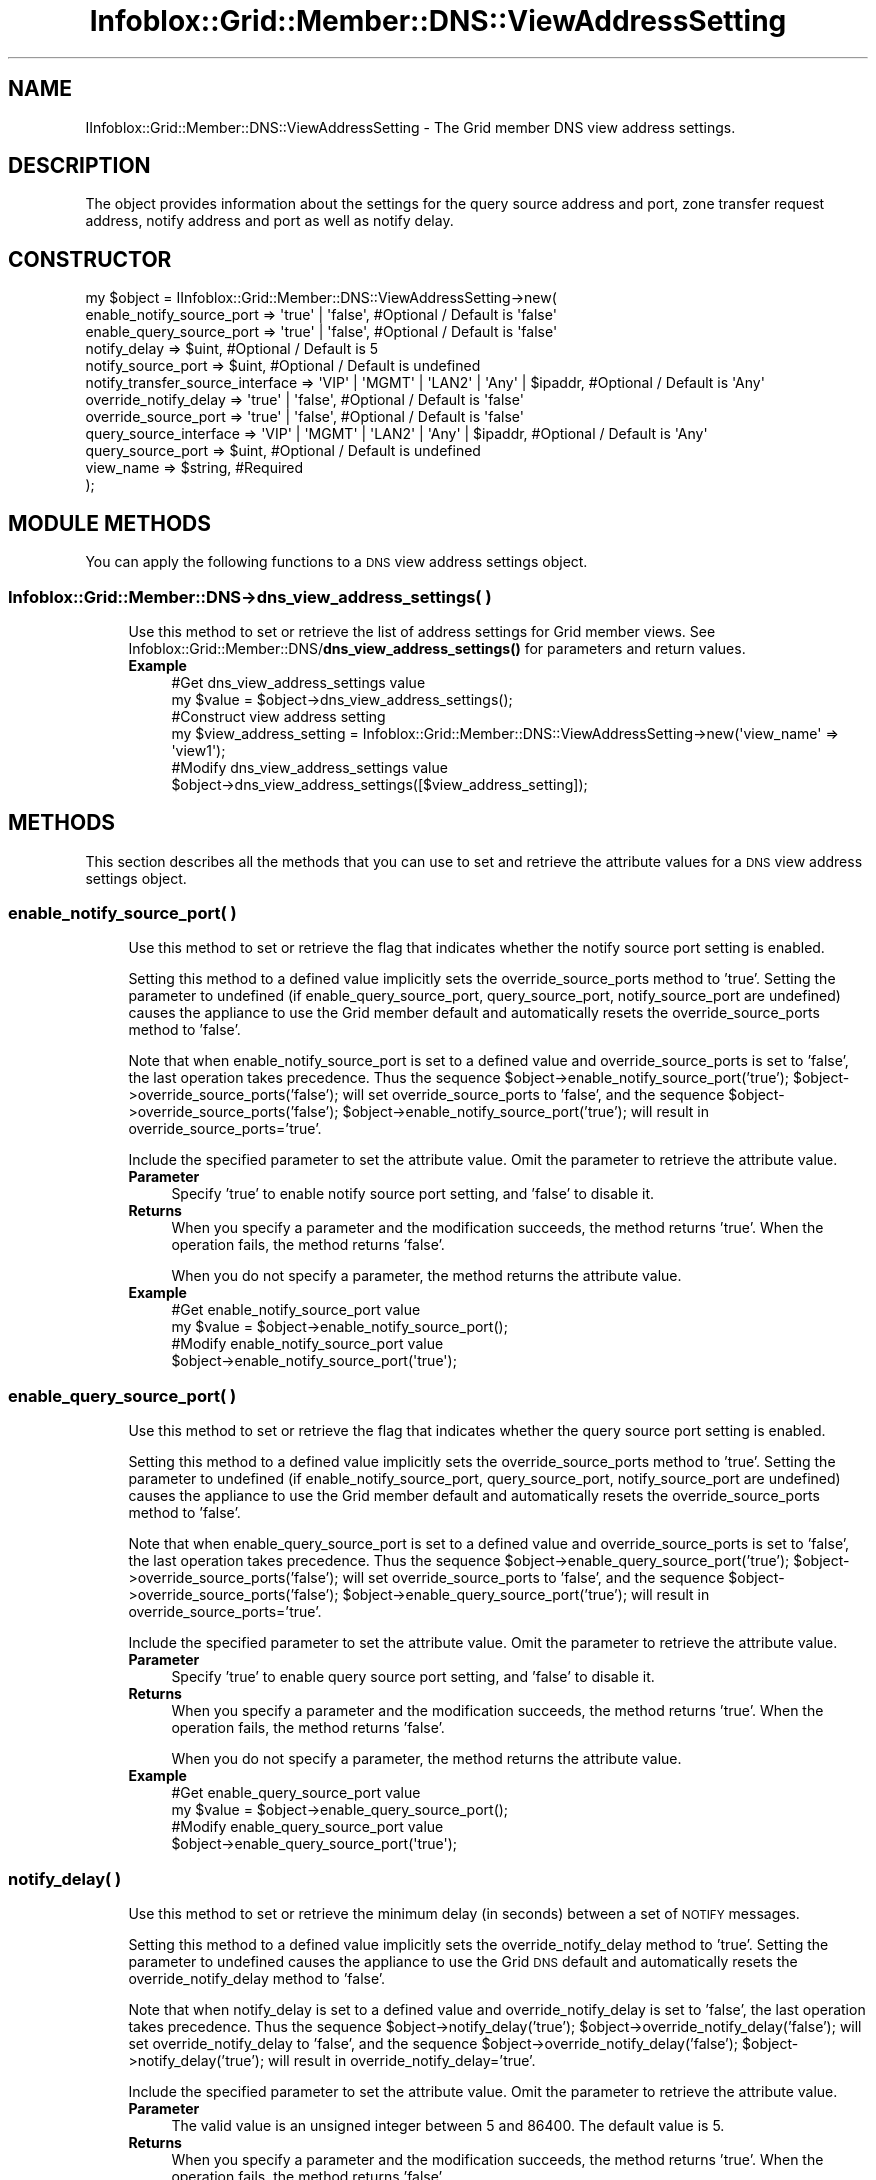 .\" Automatically generated by Pod::Man 4.14 (Pod::Simple 3.40)
.\"
.\" Standard preamble:
.\" ========================================================================
.de Sp \" Vertical space (when we can't use .PP)
.if t .sp .5v
.if n .sp
..
.de Vb \" Begin verbatim text
.ft CW
.nf
.ne \\$1
..
.de Ve \" End verbatim text
.ft R
.fi
..
.\" Set up some character translations and predefined strings.  \*(-- will
.\" give an unbreakable dash, \*(PI will give pi, \*(L" will give a left
.\" double quote, and \*(R" will give a right double quote.  \*(C+ will
.\" give a nicer C++.  Capital omega is used to do unbreakable dashes and
.\" therefore won't be available.  \*(C` and \*(C' expand to `' in nroff,
.\" nothing in troff, for use with C<>.
.tr \(*W-
.ds C+ C\v'-.1v'\h'-1p'\s-2+\h'-1p'+\s0\v'.1v'\h'-1p'
.ie n \{\
.    ds -- \(*W-
.    ds PI pi
.    if (\n(.H=4u)&(1m=24u) .ds -- \(*W\h'-12u'\(*W\h'-12u'-\" diablo 10 pitch
.    if (\n(.H=4u)&(1m=20u) .ds -- \(*W\h'-12u'\(*W\h'-8u'-\"  diablo 12 pitch
.    ds L" ""
.    ds R" ""
.    ds C` ""
.    ds C' ""
'br\}
.el\{\
.    ds -- \|\(em\|
.    ds PI \(*p
.    ds L" ``
.    ds R" ''
.    ds C`
.    ds C'
'br\}
.\"
.\" Escape single quotes in literal strings from groff's Unicode transform.
.ie \n(.g .ds Aq \(aq
.el       .ds Aq '
.\"
.\" If the F register is >0, we'll generate index entries on stderr for
.\" titles (.TH), headers (.SH), subsections (.SS), items (.Ip), and index
.\" entries marked with X<> in POD.  Of course, you'll have to process the
.\" output yourself in some meaningful fashion.
.\"
.\" Avoid warning from groff about undefined register 'F'.
.de IX
..
.nr rF 0
.if \n(.g .if rF .nr rF 1
.if (\n(rF:(\n(.g==0)) \{\
.    if \nF \{\
.        de IX
.        tm Index:\\$1\t\\n%\t"\\$2"
..
.        if !\nF==2 \{\
.            nr % 0
.            nr F 2
.        \}
.    \}
.\}
.rr rF
.\" ========================================================================
.\"
.IX Title "Infoblox::Grid::Member::DNS::ViewAddressSetting 3"
.TH Infoblox::Grid::Member::DNS::ViewAddressSetting 3 "2018-06-05" "perl v5.32.0" "User Contributed Perl Documentation"
.\" For nroff, turn off justification.  Always turn off hyphenation; it makes
.\" way too many mistakes in technical documents.
.if n .ad l
.nh
.SH "NAME"
IInfoblox::Grid::Member::DNS::ViewAddressSetting \- The Grid member DNS view address settings.
.SH "DESCRIPTION"
.IX Header "DESCRIPTION"
The object provides information about the settings for the query source address and port, zone transfer
request address, notify address and port as well as notify delay.
.SH "CONSTRUCTOR"
.IX Header "CONSTRUCTOR"
.Vb 12
\& my $object = IInfoblox::Grid::Member::DNS::ViewAddressSetting\->new(
\&     enable_notify_source_port        => \*(Aqtrue\*(Aq | \*(Aqfalse\*(Aq,                          #Optional / Default is \*(Aqfalse\*(Aq
\&     enable_query_source_port         => \*(Aqtrue\*(Aq | \*(Aqfalse\*(Aq,                          #Optional / Default is \*(Aqfalse\*(Aq
\&     notify_delay                     => $uint,                                     #Optional / Default is 5
\&     notify_source_port               => $uint,                                     #Optional / Default is undefined
\&     notify_transfer_source_interface => \*(AqVIP\*(Aq | \*(AqMGMT\*(Aq | \*(AqLAN2\*(Aq | \*(AqAny\*(Aq | $ipaddr, #Optional / Default is \*(AqAny\*(Aq
\&     override_notify_delay            => \*(Aqtrue\*(Aq | \*(Aqfalse\*(Aq,                          #Optional / Default is \*(Aqfalse\*(Aq
\&     override_source_port             => \*(Aqtrue\*(Aq | \*(Aqfalse\*(Aq,                          #Optional / Default is \*(Aqfalse\*(Aq
\&     query_source_interface           => \*(AqVIP\*(Aq | \*(AqMGMT\*(Aq | \*(AqLAN2\*(Aq | \*(AqAny\*(Aq | $ipaddr, #Optional / Default is \*(AqAny\*(Aq
\&     query_source_port                => $uint,                                     #Optional / Default is undefined
\&     view_name                        => $string,                                   #Required
\& );
.Ve
.SH "MODULE METHODS"
.IX Header "MODULE METHODS"
You can apply the following functions to a \s-1DNS\s0 view address settings object.
.SS "Infoblox::Grid::Member::DNS\->dns_view_address_settings( )"
.IX Subsection "Infoblox::Grid::Member::DNS->dns_view_address_settings( )"
.RS 4
Use this method to set or retrieve the list of address settings for Grid member views.
See Infoblox::Grid::Member::DNS/\fBdns_view_address_settings()\fR for parameters and return values.
.IP "\fBExample\fR" 4
.IX Item "Example"
.Vb 2
\& #Get dns_view_address_settings value
\& my $value = $object\->dns_view_address_settings();
\&
\& #Construct view address setting
\& my $view_address_setting = Infoblox::Grid::Member::DNS::ViewAddressSetting\->new(\*(Aqview_name\*(Aq => \*(Aqview1\*(Aq);
\&
\& #Modify dns_view_address_settings value
\& $object\->dns_view_address_settings([$view_address_setting]);
.Ve
.RE
.RS 4
.RE
.SH "METHODS"
.IX Header "METHODS"
This section describes all the methods that you can use to set and retrieve the attribute values for a \s-1DNS\s0 view address settings object.
.SS "enable_notify_source_port( )"
.IX Subsection "enable_notify_source_port( )"
.RS 4
Use this method to set or retrieve the flag that indicates whether the notify source port setting is enabled.
.Sp
Setting this method to a defined value implicitly sets the override_source_ports method to 'true'.
Setting the parameter to undefined (if enable_query_source_port, query_source_port, notify_source_port are undefined)
causes the appliance to use the Grid member default and automatically resets the override_source_ports method to 'false'.
.Sp
Note that when enable_notify_source_port is set to a defined value and override_source_ports is set to 'false', the last operation takes precedence.
Thus the sequence \f(CW$object\fR\->enable_notify_source_port('true'); \f(CW$object\fR\->override_source_ports('false'); will set override_source_ports to 'false',
and the sequence \f(CW$object\fR\->override_source_ports('false'); \f(CW$object\fR\->enable_notify_source_port('true'); will result in override_source_ports='true'.
.Sp
Include the specified parameter to set the attribute value. Omit the parameter to retrieve the attribute value.
.IP "\fBParameter\fR" 4
.IX Item "Parameter"
Specify 'true' to enable notify source port setting, and 'false' to disable it.
.IP "\fBReturns\fR" 4
.IX Item "Returns"
When you specify a parameter and the modification succeeds, the method returns 'true'. When the operation fails, the method returns 'false'.
.Sp
When you do not specify a parameter, the method returns the attribute value.
.IP "\fBExample\fR" 4
.IX Item "Example"
.Vb 2
\& #Get enable_notify_source_port value
\& my $value = $object\->enable_notify_source_port();
\&
\& #Modify enable_notify_source_port value
\& $object\->enable_notify_source_port(\*(Aqtrue\*(Aq);
.Ve
.RE
.RS 4
.RE
.SS "enable_query_source_port( )"
.IX Subsection "enable_query_source_port( )"
.RS 4
Use this method to set or retrieve the flag that indicates whether the query source port setting is enabled.
.Sp
Setting this method to a defined value implicitly sets the override_source_ports method to 'true'.
Setting the parameter to undefined (if enable_notify_source_port, query_source_port, notify_source_port are undefined)
causes the appliance to use the Grid member default and automatically resets the override_source_ports method to 'false'.
.Sp
Note that when enable_query_source_port is set to a defined value and override_source_ports is set to 'false', the last operation takes precedence.
Thus the sequence \f(CW$object\fR\->enable_query_source_port('true'); \f(CW$object\fR\->override_source_ports('false'); will set override_source_ports to 'false',
and the sequence \f(CW$object\fR\->override_source_ports('false'); \f(CW$object\fR\->enable_query_source_port('true'); will result in override_source_ports='true'.
.Sp
Include the specified parameter to set the attribute value. Omit the parameter to retrieve the attribute value.
.IP "\fBParameter\fR" 4
.IX Item "Parameter"
Specify 'true' to enable query source port setting, and 'false' to disable it.
.IP "\fBReturns\fR" 4
.IX Item "Returns"
When you specify a parameter and the modification succeeds, the method returns 'true'. When the operation fails, the method returns 'false'.
.Sp
When you do not specify a parameter, the method returns the attribute value.
.IP "\fBExample\fR" 4
.IX Item "Example"
.Vb 2
\& #Get enable_query_source_port value
\& my $value = $object\->enable_query_source_port();
\&
\& #Modify enable_query_source_port value
\& $object\->enable_query_source_port(\*(Aqtrue\*(Aq);
.Ve
.RE
.RS 4
.RE
.SS "notify_delay( )"
.IX Subsection "notify_delay( )"
.RS 4
Use this method to set or retrieve the minimum delay (in seconds) between a set of \s-1NOTIFY\s0 messages.
.Sp
Setting this method to a defined value implicitly sets the override_notify_delay method to 'true'. Setting the parameter to undefined causes the appliance to use the Grid \s-1DNS\s0 default and automatically resets the override_notify_delay method to 'false'.
.Sp
Note that when notify_delay is set to a defined value and override_notify_delay is set to 'false', the last operation takes precedence.
Thus the sequence \f(CW$object\fR\->notify_delay('true'); \f(CW$object\fR\->override_notify_delay('false'); will set override_notify_delay to 'false',
and the sequence \f(CW$object\fR\->override_notify_delay('false'); \f(CW$object\fR\->notify_delay('true'); will result in override_notify_delay='true'.
.Sp
Include the specified parameter to set the attribute value. Omit the parameter to retrieve the attribute value.
.IP "\fBParameter\fR" 4
.IX Item "Parameter"
The valid value is an unsigned integer between 5 and 86400. The default value is 5.
.IP "\fBReturns\fR" 4
.IX Item "Returns"
When you specify a parameter and the modification succeeds, the method returns 'true'. When the operation fails, the method returns 'false'.
.Sp
When you do not specify a parameter, the method returns the attribute value.
.IP "\fBExample\fR" 4
.IX Item "Example"
.Vb 2
\& #Get notify_delay value
\& my $value = $object\->notify_delay();
\&
\& #Modify notify_delay value
\& $object\->notify_delay(10000);
.Ve
.RE
.RS 4
.RE
.SS "notify_source_port( )"
.IX Subsection "notify_source_port( )"
.RS 4
Use this method to set or retrieve the notify source port number.
.Sp
Setting this method to a defined value implicitly sets the override_source_ports method to 'true'.
Setting the parameter to undefined (if enable_query_source_port, enable_notify_source_port, query_source_port are undefined)
causes the appliance to use the Grid member default and automatically resets the override_source_ports method to 'false'.
.Sp
Note that when notify_source_port is set to a defined value and override_source_ports is set to 'false', the last operation takes precedence.
Thus the sequence \f(CW$object\fR\->notify_source_port('true'); \f(CW$object\fR\->override_source_ports('false'); will set override_source_ports to 'false',
and the sequence \f(CW$object\fR\->override_source_ports('false'); \f(CW$object\fR\->notify_source_port('true'); will result in override_source_ports='true'.
.Sp
Include the specified parameter to set the attribute value. Omit the parameter to retrieve the attribute value.
.IP "\fBParameter\fR" 4
.IX Item "Parameter"
The valid value is an unsigned integer between 1 and 63999.
.IP "\fBReturns\fR" 4
.IX Item "Returns"
When you specify a parameter and the modification succeeds, the method returns 'true'. When the operation fails, the method returns 'false'.
.Sp
When you do not specify a parameter, the method returns the attribute value.
.IP "\fBExample\fR" 4
.IX Item "Example"
.Vb 2
\& #Get notify_source_port value
\& my $value = $object\->notify_source_port();
\&
\& #Modify notify_source_port value
\& $object\->notify_source_port(10000);
.Ve
.RE
.RS 4
.RE
.SS "notify_transfer_source_interface( )"
.IX Subsection "notify_transfer_source_interface( )"
.RS 4
Use this method to specify which \s-1IP\s0 address is used as the source for notify and zone transfer operations.
.Sp
Include the specified parameter to set the attribute value. Omit the parameter to retrieve the attribute value.
.IP "\fBParameter\fR" 4
.IX Item "Parameter"
Valid values are '\s-1VIP\s0', '\s-1MGMT\s0', '\s-1LAN2\s0', 'Any' or an \s-1IP\s0 address. The default is '\s-1VIP\s0'.
.IP "\fBReturns\fR" 4
.IX Item "Returns"
If you specified a parameter, the method returns true when the modification succeeds, and returns false when the operation fails.
.Sp
If you did not specify a parameter, the method returns the attribute value.
.IP "\fBExample\fR" 4
.IX Item "Example"
.Vb 2
\& #Get notify_transfer_source_interface value
\& my $value = $object\->notify_transfer_source_interface();
\&
\& #Modify notify_transfer_source_interface value
\& $object\->notify_transfer_source_interface(\*(AqAny\*(Aq);
.Ve
.RE
.RS 4
.RE
.SS "query_source_interface( )"
.IX Subsection "query_source_interface( )"
.RS 4
Use this method to specify which \s-1IP\s0 address is used as the source for query operations.
.Sp
Include the specified parameter to set the attribute value. Omit the parameter to retrieve the attribute value.
.IP "\fBParameter\fR" 4
.IX Item "Parameter"
Valid values are '\s-1VIP\s0', '\s-1MGMT\s0', '\s-1LAN2\s0', 'Any' or an \s-1IP\s0 address. Default is '\s-1VIP\s0'.
.IP "\fBReturns\fR" 4
.IX Item "Returns"
If you specified a parameter, the method returns true when the modification succeeds, and returns false when the operation fails.
.Sp
If you did not specify a parameter, the method returns the attribute value.
.IP "\fBExample\fR" 4
.IX Item "Example"
.Vb 2
\& #Get query_source_interface value
\& my $value = $object\->query_source_interface();
\&
\& #Modify query_source_interface value
\& $object\->query_source_interface(\*(AqAny\*(Aq);
.Ve
.RE
.RS 4
.RE
.SS "override_notify_delay( )"
.IX Subsection "override_notify_delay( )"
.RS 4
The override_notify_delay attribute controls whether the notify_delay method values of the member are used, instead of the Grid member default.
.Sp
The override_notify_delay attribute can be specified explicitly. It is also set implicitly when notify_delay is set to a defined value.
.Sp
Include the specified parameter to set the attribute value. Omit the parameter to retrieve the attribute value.
.IP "\fBParameter\fR" 4
.IX Item "Parameter"
Set the parameter to 'true' to override the member-level setting for notify_delay. Set the parameter to 'false' to inherit the member-level setting for notify_delay.
.Sp
The default value of this parameter is 'false'.
.IP "\fBReturns\fR" 4
.IX Item "Returns"
If you specified a parameter, the method returns true when the modification succeeds, and returns false when the operation fails.
.Sp
If you did not specify a parameter, the method returns the attribute value.
.IP "\fBExample\fR" 4
.IX Item "Example"
.Vb 2
\& #Get override_notify_delay value
\& my $value = $object\->override_notify_delay();
\&
\& #Modify override_notify_delay value
\& $object\->override_notify_delay(\*(Aqtrue\*(Aq);
.Ve
.RE
.RS 4
.RE
.SS "override_source_ports( )"
.IX Subsection "override_source_ports( )"
.RS 4
The override_source_ports attribute controls whether the values of enable_notify_source_port, enable_query_source_port, query_source_port and notify_source_port for the member are used, instead of the Grid member default.
.Sp
The override_source_ports attribute can be specified explicitly. It is also set implicitly when any of enable_notify_source_port, enable_query_source_port, query_source_port, notify_source_port is set to a defined value.
.Sp
Include the specified parameter to set the attribute value. Omit the parameter to retrieve the attribute value.
.IP "\fBParameter\fR" 4
.IX Item "Parameter"
Set the parameter to true to override the member-level setting for enable_notify_source_port, enable_query_source_port, query_source_port, notify_source_port. Set the parameter to 'false' to inherit the member-level setting for source_ports.
.Sp
The default value of this parameter is 'false'.
.IP "\fBReturns\fR" 4
.IX Item "Returns"
If you specified a parameter, the method returns true when the modification succeeds, and returns false when the operation fails.
.Sp
If you did not specify a parameter, the method returns the attribute value.
.IP "\fBExample\fR" 4
.IX Item "Example"
.Vb 2
\& #Get override_source_ports value
\& my $value = $object\->override_source_ports();
\&
\& #Modify override_source_ports value
\& $object\->override_source_ports(\*(Aqtrue\*(Aq);
.Ve
.RE
.RS 4
.RE
.SS "query_source_port( )"
.IX Subsection "query_source_port( )"
.RS 4
Use this method to set or retrieve the query source port number.
.Sp
Setting this method to a defined value implicitly sets the override_source_ports method to 'true'.
Setting the parameter to undefined (if enable_query_source_port, enable_notify_source_port, notify_source_port are undefined)
causes the appliance to use the Grid member default and automatically resets the override_source_ports method to 'false'.
.Sp
Note that when query_source_port is set to a defined value and override_source_ports is set to 'false', the last operation takes precedence.
Thus the sequence \f(CW$object\fR\->query_source_port('true'); \f(CW$object\fR\->override_source_ports('false'); will set override_source_ports to 'false',
and the sequence \f(CW$object\fR\->override_source_ports('false'); \f(CW$object\fR\->query_source_port('true'); will result in override_source_ports='true'.
.Sp
Include the specified parameter to set the attribute value. Omit the parameter to retrieve the attribute value.
.IP "\fBParameter\fR" 4
.IX Item "Parameter"
The valid value is an unsigned integer between 1 and 63999.
.IP "\fBReturns\fR" 4
.IX Item "Returns"
When you specify a parameter and the modification succeeds, the method returns 'true'. When the operation fails, the method returns 'false'.
.Sp
When you do not specify a parameter, the method returns the attribute value.
.IP "\fBExample\fR" 4
.IX Item "Example"
.Vb 2
\& #Get query_source_port value
\& my $value = $object\->query_source_port();
\&
\& #Modify query_source_port value
\& $object\->query_source_port(10000);
.Ve
.RE
.RS 4
.RE
.SS "view_name( )"
.IX Subsection "view_name( )"
.RS 4
Use this method to set or retrieve the \s-1DNS\s0 view name.
.Sp
Include the specified parameter to set the attribute value. Omit the parameter to retrieve the attribute value.
.IP "\fBParameter\fR" 4
.IX Item "Parameter"
The valid value is a desired \s-1DNS\s0 view name in a string format.
.IP "\fBReturns\fR" 4
.IX Item "Returns"
When you specify a parameter and the modification succeeds, the method returns 'true'. When the operation fails, the method returns 'false'.
.Sp
When you do not specify a parameter, the method returns the attribute value.
.IP "\fBExample\fR" 4
.IX Item "Example"
.Vb 2
\& #Get view_name value
\& my $value = $object\->view_name();
\&
\& #Modify view_name value
\& $object\->view_name(\*(Aqview1\*(Aq);
.Ve
.RE
.RS 4
.RE
.SH "AUTHOR"
.IX Header "AUTHOR"
Infoblox Inc. <http://www.infoblox.com/>
.SH "SEE ALSO"
.IX Header "SEE ALSO"
Infoblox::Grid::Member::DNS,
Infoblox::Grid::Member::DNS/\fBdns_view_address_settings()\fR,
.SH "COPYRIGHT"
.IX Header "COPYRIGHT"
Copyright (c) 2017 Infoblox Inc.
.SH "POD ERRORS"
.IX Header "POD ERRORS"
Hey! \fBThe above document had some coding errors, which are explained below:\fR
.IP "Around line 33:" 4
.IX Item "Around line 33:"
alternative text 'Infoblox::Grid::Member::DNS/\fBdns_view_address_settings()\fR' contains non-escaped | or /
.IP "Around line 429:" 4
.IX Item "Around line 429:"
alternative text 'Infoblox::Grid::Member::DNS/\fBdns_view_address_settings()\fR' contains non-escaped | or /
